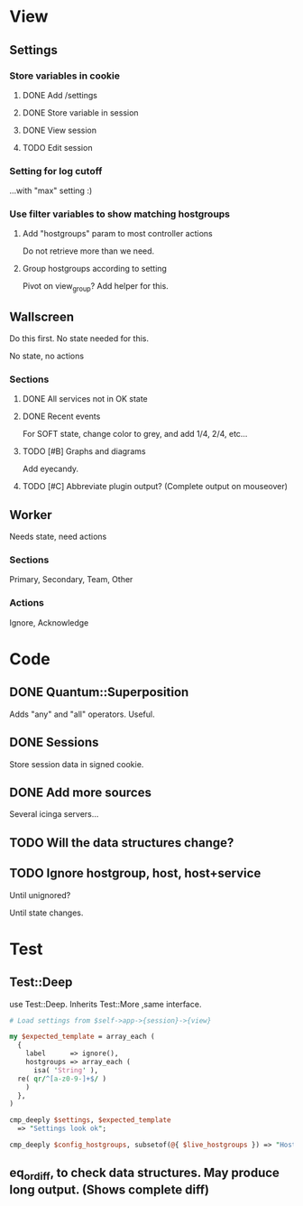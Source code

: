 * View
** Settings

*** Store variables in cookie

**** DONE Add /settings

**** DONE Store variable in session

**** DONE View session

**** TODO Edit session

*** Setting for log cutoff

    ...with "max" setting :)


*** Use filter variables to show matching hostgroups


**** Add "hostgroups" param to most controller actions

     Do not retrieve more than we need.

**** Group hostgroups according to setting

     Pivot on view_group?  Add helper for this.

** Wallscreen

   Do this first. No state needed for this.

   No state, no actions

*** Sections

**** DONE All services not in OK state

**** DONE Recent events

     For SOFT state, change color to grey, and add 1/4, 2/4, etc...

**** TODO [#B] Graphs and diagrams

     Add eyecandy.

**** TODO [#C] Abbreviate plugin output?  (Complete output on mouseover)

** Worker

   Needs state, need actions

*** Sections
    Primary, Secondary, Team, Other

*** Actions
    Ignore, Acknowledge

* Code

** DONE Quantum::Superposition
   Adds "any" and "all" operators. Useful.

** DONE Sessions
   Store session data in signed cookie.

** DONE Add more sources

   Several icinga servers...


** TODO Will the data structures change?

** TODO Ignore hostgroup, host, host+service

   Until unignored?

   Until state changes.

* Test

** Test::Deep

   use Test::Deep.  Inherits Test::More ,same interface.

#+BEGIN_SRC perl
   # Load settings from $self->app->{session}->{view}

   my $expected_template = array_each (
     {
       label      => ignore(),
       hostgroups => array_each (
         isa( 'String' ),
	 re( qr/^[a-z0-9-]+$/ )
       )
     },
   )
   
   cmp_deeply $settings, $expected_template
     => "Settings look ok";
#+END_SRC

#+BEGIN_SRC perl
     cmp_deeply $config_hostgroups, subsetof(@{ $live_hostgroups }) => "Hostgroups is a subset of the live set"
#+END_SRC

** eq_or_diff, to check data structures.  May produce long output.  (Shows complete diff)

   

